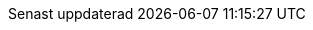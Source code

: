 // Swedish translation, Jonas Björk <jonas.bjork@gmail.com>
:appendix-caption: Bilaga
:appendix-refsig: {appendix-caption}
:caution-caption: Var uppmärksam
:chapter-signifier: Kapitel
:chapter-refsig: {chapter-signifier}
:example-caption: Exempel
:figure-caption: Figur
:important-caption: Viktigt
:last-update-label: Senast uppdaterad
ifdef::listing-caption[:listing-caption: Lista]
ifdef::manname-title[:manname-title: Namn]
:note-caption: Notera
:part-label: Del
:part-refsig: {part-label}
ifdef::preface-title[:preface-title: Förord]
:section-refsig: Avsnitt
:table-caption: Tabell
:tip-caption: Tips
:toc-title: Innehållsförteckning
:untitled-label: Odöpt
:version-label: Version
:warning-caption: Varning
